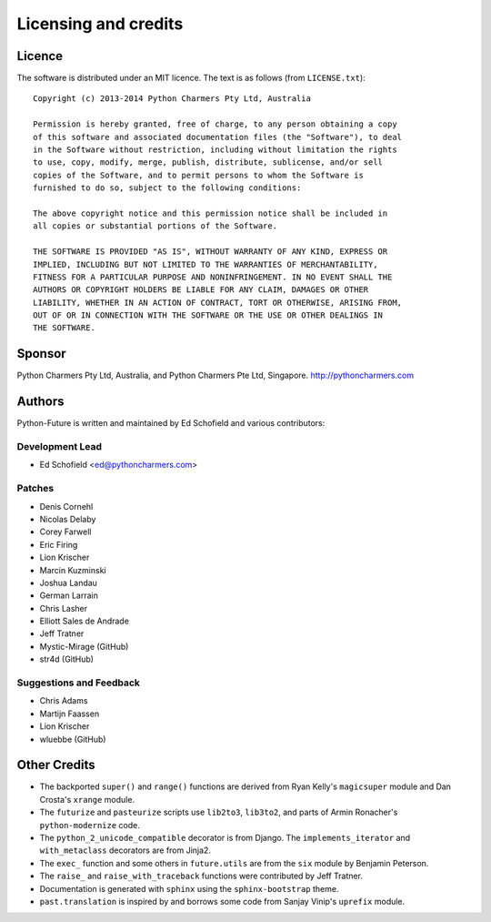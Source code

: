 Licensing and credits
=====================

.. _licence:

Licence
-------
The software is distributed under an MIT licence. The text is as follows
(from ``LICENSE.txt``)::

    Copyright (c) 2013-2014 Python Charmers Pty Ltd, Australia
    
    Permission is hereby granted, free of charge, to any person obtaining a copy
    of this software and associated documentation files (the "Software"), to deal
    in the Software without restriction, including without limitation the rights
    to use, copy, modify, merge, publish, distribute, sublicense, and/or sell
    copies of the Software, and to permit persons to whom the Software is
    furnished to do so, subject to the following conditions:
    
    The above copyright notice and this permission notice shall be included in
    all copies or substantial portions of the Software.
    
    THE SOFTWARE IS PROVIDED "AS IS", WITHOUT WARRANTY OF ANY KIND, EXPRESS OR
    IMPLIED, INCLUDING BUT NOT LIMITED TO THE WARRANTIES OF MERCHANTABILITY,
    FITNESS FOR A PARTICULAR PURPOSE AND NONINFRINGEMENT. IN NO EVENT SHALL THE
    AUTHORS OR COPYRIGHT HOLDERS BE LIABLE FOR ANY CLAIM, DAMAGES OR OTHER
    LIABILITY, WHETHER IN AN ACTION OF CONTRACT, TORT OR OTHERWISE, ARISING FROM,
    OUT OF OR IN CONNECTION WITH THE SOFTWARE OR THE USE OR OTHER DEALINGS IN
    THE SOFTWARE.

.. _sponsor:

Sponsor
-------
Python Charmers Pty Ltd, Australia, and Python Charmers Pte Ltd, Singapore.
http://pythoncharmers.com


.. _authors:

Authors
-------

Python-Future is written and maintained by Ed Schofield and various contributors:

Development Lead
~~~~~~~~~~~~~~~~

- Ed Schofield <ed@pythoncharmers.com>

Patches
~~~~~~~

- Denis Cornehl
- Nicolas Delaby
- Corey Farwell
- Eric Firing
- Lion Krischer
- Marcin Kuzminski
- Joshua Landau
- German Larrain
- Chris Lasher
- Elliott Sales de Andrade
- Jeff Tratner
- Mystic-Mirage (GitHub)
- str4d (GitHub)

Suggestions and Feedback
~~~~~~~~~~~~~~~~~~~~~~~~

- Chris Adams
- Martijn Faassen
- Lion Krischer
- wluebbe (GitHub)


Other Credits
-------------

- The backported ``super()`` and ``range()`` functions are derived from Ryan
  Kelly's ``magicsuper`` module and Dan Crosta's ``xrange`` module.

- The ``futurize`` and ``pasteurize`` scripts use ``lib2to3``, ``lib3to2``, and
  parts of Armin Ronacher's ``python-modernize`` code.

- The ``python_2_unicode_compatible`` decorator is from Django. The
  ``implements_iterator`` and ``with_metaclass`` decorators are from Jinja2.

- The ``exec_`` function and some others in ``future.utils`` are from the
  ``six`` module by Benjamin Peterson.

- The ``raise_`` and ``raise_with_traceback`` functions were contributed by
  Jeff Tratner.

- Documentation is generated with ``sphinx`` using the ``sphinx-bootstrap``
  theme.

- ``past.translation`` is inspired by and borrows some code from Sanjay Vinip's
  ``uprefix`` module.

